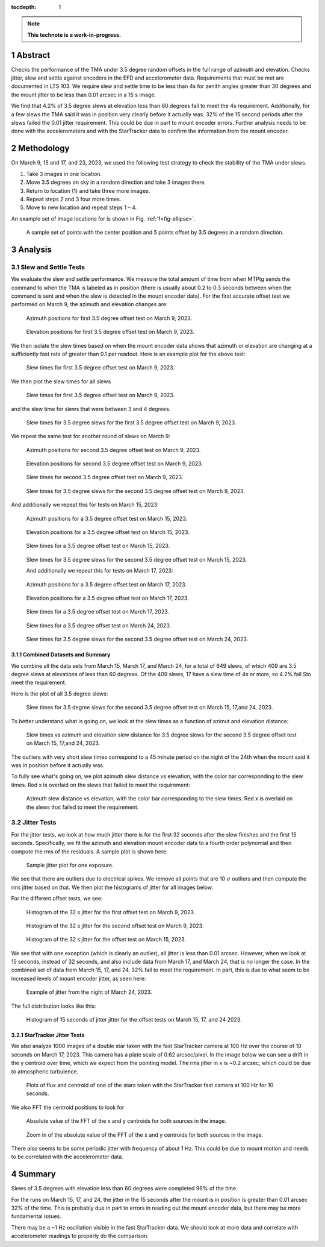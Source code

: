 :tocdepth: 1

.. sectnum::

.. Metadata such as the title, authors, and description are set in metadata.yaml

.. TODO: Delete the note below before merging new content to the main branch.

.. note::

   **This technote is a work-in-progress.**

Abstract
========

Checks the performance of the TMA under 3.5 degree random offsets in the full range of azimuth and elevation.  Checks jitter, slew and settle against encoders in the EFD and accelerometer data. Requirements that must be met are documented in LTS 103. We require slew and settle time to be less than 4s for zenith angles greater than 30 degrees and the mount jitter to be less than 0.01 arcsec in a 15 s image. 

We find that 4.2% of 3.5 degree slews at elevation less than 60 degrees fail to meet the 4s requirement. Additionally, for a few slews the TMA said it was in position very clearly before it actually was. 32% of the 15 second periods after the slews failed the 0.01 jitter requirement. This could be due in part to mount encoder errors. Further analysis needs to be done with the accelerometers and with the StarTracker data to confirm the information from the mount encoder.


Methodology
===========

On March 9, 15 and 17, and 23, 2023, we used the following test strategy to check the stability of the TMA under slews.

1. Take 3 images in one location.
2. Move 3.5 degrees on sky in a random direction and take 3 images there.
3. Return to location (1) and take three more images.
4. Repeat steps 2 and 3 four more times.
5. Move to new location and repeat steps 1 – 4.

An example set of image locations for is shown in Fig. :ref:`1<fig-ellipse>`.

.. figure:: /_static/ellipse.png
    :name: fig-ellipse

    A sample set of points with the center position and 5 points offset by 3.5 degrees in a random direction.

Analysis
========

Slew and Settle Tests
---------------------

We evaluate the slew and settle performance.  We measure the total amount of time from when MTPtg sends the command to when the TMA is labeled as in position  (there is usually about 0.2 to 0.3 seconds between when the command is sent and when the slew is detected in the mount encoder data). For the first accurate offset test we performed on March 9, the azimuth and elevation changes are:

.. figure:: /_static/Az_1.png
    :name: fig-az-1

    Azimuth positions for first 3.5 degree offset test on March 9, 2023.

.. figure:: /_static/El_1.png
    :name: fig-el-1

    Elevation positions for first 3.5 degree offset test on March 9, 2023.

We then isolate the slew times based on when the mount encoder data shows that azimuth or elevation are changing at a sufficiently fast rate of greater than 0.1 per readout. Here is an example plot for the above test:

.. figure:: /_static/slew_pos_1.png
    :name: fig-slew-pos

    Slew times for first 3.5 degree offset test on March 9, 2023.

We then plot the slew times for all slews

.. figure:: /_static/Slew_all_1.png
    :name: fig-slew-all-1

    Slew times for first 3.5 degree offset test on March 9, 2023.

and the slew time for slews that were between 3 and 4 degrees.

.. figure:: /_static/Slew_3_5_1.png
    :name: fig-slew-3.5-1

    Slew times for 3.5 degree slews for the first 3.5 degree offset test on March 9, 2023.


We repeat the same test for another round of slews on March 9:

.. figure:: /_static/az_2.png
    :name: fig-az-2

    Azimuth positions for second 3.5 degree offset test on March 9, 2023.

.. figure:: /_static/el_2.png
    :name: fig-el-2

    Elevation positions for second 3.5 degree offset test on March 9, 2023.

.. figure:: /_static/slew_all_2.png
    :name: fig-slew-all-2

    Slew times for second 3.5 degree offset test on March 9, 2023.

.. figure:: /_static/Slew_3_5_2.png
    :name: fig-slew-3.5-2

    Slew times for 3.5 degree slews for the second 3.5 degree offset test on March 9, 2023.

And additionally we repeat this for tests on March 15, 2023:

.. figure:: /_static/az_3.png
    :name: fig-az-3

    Azimuth positions for a 3.5 degree offset test on March 15, 2023.

.. figure:: /_static/el_3.png
    :name: fig-el-3

    Elevation positions for a 3.5 degree offset test on March 15, 2023.

.. figure:: /_static/Slew_all_3.png
    :name: fig-slew-all-3

    Slew times for a 3.5 degree offset test on March 15, 2023.

.. figure:: /_static/Slew_3_5_3.png
    :name: fig-slew-3.5-3

    Slew times for 3.5 degree slews for the second 3.5 degree offset test on March 15, 2023.

    And additionally we repeat this for tests on March 17, 2023:

.. figure:: /_static/Az_0317.png
    :name: fig-az-3

    Azimuth positions for a 3.5 degree offset test on March 17, 2023.

.. figure:: /_static/El_0317A.png
    :name: fig-el-3

    Elevation positions for a 3.5 degree offset test on March 17, 2023.

.. figure:: /_static/Slew_all_0317.png
    :name: fig-slew-all-3

    Slew times for a 3.5 degree offset test on March 17, 2023.

.. figure:: /_static/Slew_3_5_0317.png
    :name: fig-slew-3.5-3

    Slew times for 3.5 degree slews for the second 3.5 degree offset test on March 17, 2023.


 And for tests on March 24, 2023:


.. figure:: /_static/Slew_all_0324.png
    :name: fig-slew-all-3

    Slew times for a 3.5 degree offset test on March 24, 2023.

.. figure:: /_static/Slew_3_5_0324.png
    :name: fig-slew-3.5-3

    Slew times for 3.5 degree slews for the second 3.5 degree offset test on March 24, 2023.


Combined Datasets and Summary
^^^^^^^^^^^^^^^^^^^^^^^^^^^^^

We combine all the data sets from March 15, March 17, and March 24, for a total of 649 slews, of which 409 are 3.5 degree slews at elevations of less than 60 degrees. Of the 409 slews, 17 have a slew time of 4s or more, so 4.2% fail Sto meet the requirement.

Here is the plot of all 3.5 degree slews:

.. figure:: /_static/Slew_3_5_all.png
    :name: fig-slew-3.5-3

    Slew times for 3.5 degree slews for the second 3.5 degree offset test on March 15, 17,and 24, 2023.

To better understand what is going on, we look at the slew times as a function of azimut and elevation distance:

.. figure:: /_static/Slew_az_el_3_5.png
    :name: fig-slew-3.5-3

    Slew times vs azimuth and elevation slew distance for 3.5 degree slews for the second 3.5 degree offset test on March 15, 17,and 24, 2023.

The outliers with very short slew times correspond to a 45 minute period on the night of the 24th when the mount said it was in position before it actually was.

To fully see what's going on, we plot azimuth slew distance vs elevation, with the color bar corresponding to the slew times. Red x is overlaid on the slews that failed to meet the requirement:

.. figure:: /_static/Slew_all_scatter.png
    :name: fig-slew-3.5-3

    Azimuth slew distance vs elevation, with the color bar corresponding to the slew times. Red x is overlaid on the slews that failed to meet the requirement.

Jitter Tests
------------

For the jitter tests, we look at how much jitter there is for the first 32 seconds after the slew finishes and the first 15 seconds. Specifically, we fit the azimuth and elevation mount encoder data to a fourth order polynomial and then compute the rms of the residuals. A sample plot is shown here:

.. figure:: /_static/jitter_sample.png
    :name: fig-jitter-sample

    Sample jitter plot for one exposure.


We see that there are outliers due to electrical spikes. We remove all points that are 10 :math:`\sigma` outliers and then compute the rms jitter based on that. We then plot the histograms of jitter for all images below.

For the different offset tests, we see:

.. figure:: /_static/jitter_1.png
    :name: fig-jitter-1

    Histogram of the 32 s jitter for the first offset test on March 9, 2023.

.. figure:: /_static/jitter_2.png
    :name: fig-jitter-2

    Histogram of the 32 s jitter for the second offset test on March 9, 2023.

.. figure:: /_static/jitter_3.png
    :name: fig-jitter-3

    Histogram of the 32 s jitter for the offset test on March 15, 2023.

We see that with one exception (which is clearly an outlier), all jitter is less than 0.01 arcsec. However, when we look at 15 seconds, instead of 32 seconds, and also include data from March 17, and March 24, that is no longer the case. In the combined set of data from March 15, 17, and 24, 32% fail to meet the requirement. In part, this is due to what seem to be increased levels of mount encoder jitter, as seen here:

.. figure:: /_static/jitter_example.png
    :name: fig-jitter-3

    Example of jitter from the night of March 24, 2023.

The full distribution looks like this:

.. figure:: /_static/jitter_all.png
    :name: fig-jitter-4

    Histogram of 15 seconds of jitter jitter for the offset tests on March 15, 17, and 24 2023.

StarTracker Jitter Tests
^^^^^^^^^^^^^^^^^^^^^^^^

We also analyze 1000 images of a double star taken with the fast StarTracker camera at 100 Hz over the course of 10 seconds on March 17, 2023. This camera has a plate scale of 0.62 arcsec/pixel. In the image below we can see a drift in the y centroid over time, which we expect from the pointing model. The rms jitter in x is ~0.2 arcsec, which could be due to atmospheric turbulence.

.. figure:: /_static/startracker_centroid.png
    :name: fig-star-centroid

    Plots of flux and centroid of one of the stars taken with the StarTracker fast camera at 100 Hz for 10 seconds. 

We also FFT the centroid positions to look for 

.. figure:: /_static/startracker_fft.png
    :name: fig-fft-star

    Absolute value of the FFT of the x and y centroids for both sources in the image.

.. figure:: /_static/startracker_fft_zoom.png
    :name: fig-fft-zoom

    Zoom in of the absolute value of the FFT of the x and y centroids for both sources in the image.

There also seems to be some periodic jitter with frequency of about 1 Hz. This could be due to mount motion and needs to be correlated with the accelerometer data.

Summary
=======

Slews of 3.5 degrees with elevation less than 60 degrees were completed 96% of the time. 

For the runs on March 15, 17, and 24, the jitter in the 15 seconds after the mount is in position is greater than 0.01 arcsec 32% of the time. This is probably due in part to errors in reading out the mount encoder data, but there may be more fundamental issues.

There may be a ~1 Hz oscillation visible in the fast StarTracker data. We should look at more data and correlate with accelerometer readings to properly do the comparison.

.. Make in-text citations with: :cite:`bibkey`.
.. Uncomment to use citations
.. .. rubric:: References
.. 
.. .. bibliography:: local.bib lsstbib/books.bib lsstbib/lsst.bib lsstbib/lsst-dm.bib lsstbib/refs.bib lsstbib/refs_ads.bib
..    :style: lsst_aa
